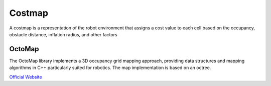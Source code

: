 =======
Costmap
=======
A costmap is a representation of the robot environment that assigns a cost value to each cell 
based on the occupancy, obstacle distance, inflation radius, and other factors


OctoMap
=======
The OctoMap library implements a 3D occupancy grid mapping approach, providing data structures and 
mapping algorithms in C++ particularly suited for robotics. The map implementation is based on an octree.

`Official Website <https://octomap.github.io/>`_